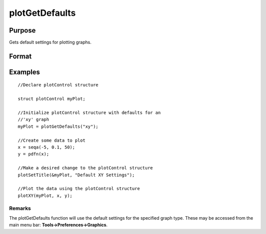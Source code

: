 
plotGetDefaults
==============================================

Purpose
----------------
Gets default settings for plotting graphs.

Format
----------------
.. function:: plotGetDefaults(graph)

    :param graph: name of graph type: bar, box, hist, polar, scatter, surface or xy.
    :type graph: String

    :returns: myPlot (*TODO*), A plotControl structure.

Examples
----------------

::

    //Declare plotControl structure
    
    struct plotControl myPlot;
    
    //Initialize plotControl structure with defaults for an
    //'xy' graph
    myPlot = plotGetDefaults("xy");
    
    //Create some data to plot
    x = seqa(-5, 0.1, 50);
    y = pdfn(x);
    
    //Make a desired change to the plotControl structure
    plotSetTitle(&myPlot, "Default XY Settings");
    
    //Plot the data using the plotControl structure
    plotXY(myPlot, x, y);

Remarks
+++++++

The plotGetDefaults function will use the default settings for the
specified graph type. These may be accessed from the main menu bar:
**Tools->Preferences->Graphics**.

.. seealso:: Functions :func:`plotSetBkdColor`, :func:`plotSetLineColor`, :func:`plotSetLineSymbol`
